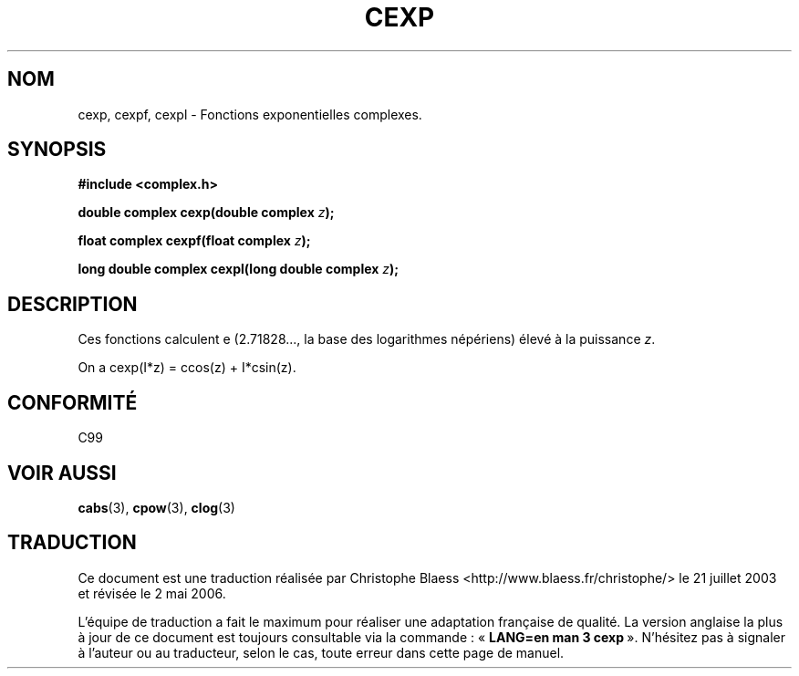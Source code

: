 .\" Copyright 2002 Walter Harms (walter.harms@informatik.uni-oldenburg.de)
.\" Distributed under GPL
.\"
.\" Traduction Christophe Blaess <ccb@club-internet.fr>
.\" 21/07/2003 - LDP-1.57
.\" Màj 27/06/2005 LDP-1.60
.\" Màj 01/05/2006 LDP-1.67.1
.\"
.TH CEXP 3 "28 juillet 2002" LDP "Manuel du programmeur Linux"
.SH NOM
cexp, cexpf, cexpl \- Fonctions exponentielles complexes.
.SH SYNOPSIS
.B #include <complex.h>
.sp
.BI "double complex cexp(double complex " z ");"
.sp
.BI "float complex cexpf(float complex " z ");"
.sp
.BI "long double complex cexpl(long double complex " z ");"
.sp
.SH DESCRIPTION
Ces fonctions calculent e (2.71828..., la base des logarithmes népériens)
élevé à la puissance
.IR z .
.LP
On a cexp(I*z)\ =\ ccos(z) + I*csin(z).
.SH "CONFORMITÉ"
C99
.SH "VOIR AUSSI"
.BR cabs (3),
.BR cpow (3),
.BR clog (3)
.SH TRADUCTION
.PP
Ce document est une traduction réalisée par Christophe Blaess
<http://www.blaess.fr/christophe/> le 21\ juillet\ 2003
et révisée le 2\ mai\ 2006.
.PP
L'équipe de traduction a fait le maximum pour réaliser une adaptation
française de qualité. La version anglaise la plus à jour de ce document est
toujours consultable via la commande\ : «\ \fBLANG=en\ man\ 3\ cexp\fR\ ».
N'hésitez pas à signaler à l'auteur ou au traducteur, selon le cas, toute
erreur dans cette page de manuel.
